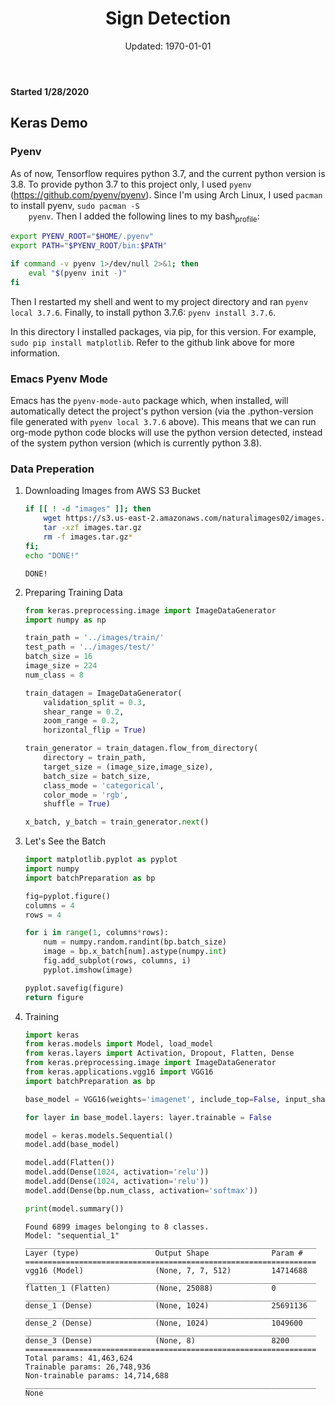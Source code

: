#+latex_header: \usepackage{../research}
#+bind: org-latex-minted-options (("bgcolor" "code"))
#+bind: org-latex-default-figure-position "H"
#+bind: org-latex-image-default-width "\\linewidth"
#+property: header-args :eval no-export :exports both :dir source

#+title: Sign Detection
#+date: Updated: \today
*Started 1/28/2020*

** Keras Demo
*** Pyenv
    As of now, Tensorflow requires python 3.7, and the current python
    version is 3.8. To provide python 3.7 to this project only, I used
    =pyenv= (https://github.com/pyenv/pyenv). Since I'm using Arch
    Linux, I used =pacman= to install pyenv, ~sudo pacman -S
    pyenv~. Then I added the following lines to my bash_profile:

    #+begin_src bash
export PYENV_ROOT="$HOME/.pyenv"
export PATH="$PYENV_ROOT/bin:$PATH"

if command -v pyenv 1>/dev/null 2>&1; then
    eval "$(pyenv init -)"
fi
    #+end_src

    Then I restarted my shell and went to my project directory and ran
    ~pyenv local 3.7.6~. Finally, to install python 3.7.6: ~pyenv install 3.7.6~.

    In this directory I installed packages, via pip, for this
    version. For example, ~sudo pip install matplotlib~. Refer to the
    github link above for more information.

*** Emacs Pyenv Mode
    Emacs has the =pyenv-mode-auto= package which, when installed,
    will automatically detect the project's python version (via the
    .python-version file generated with ~pyenv local 3.7.6~
    above). This means that we can run org-mode python code blocks
    will use the python version detected, instead of the system python
    version (which is currently python 3.8). 
*** Data Preperation
**** Downloading Images from AWS S3 Bucket
    #+begin_src bash :async :exports code :dir ""
if [[ ! -d "images" ]]; then
    wget https://s3.us-east-2.amazonaws.com/naturalimages02/images.tar.gz
    tar -xzf images.tar.gz
    rm -f images.tar.gz*
fi;
echo "DONE!"
    #+end_src

    #+RESULTS:
    : DONE!

**** Preparing Training Data
     #+name: intro
     #+begin_src python :results silent :tangle source/batchPreparation.py
from keras.preprocessing.image import ImageDataGenerator
import numpy as np

train_path = '../images/train/'
test_path = '../images/test/'
batch_size = 16
image_size = 224
num_class = 8

train_datagen = ImageDataGenerator(
    validation_split = 0.3,
    shear_range = 0.2,
    zoom_range = 0.2,
    horizontal_flip = True)

train_generator = train_datagen.flow_from_directory(
    directory = train_path,
    target_size = (image_size,image_size),
    batch_size = batch_size,
    class_mode = 'categorical',
    color_mode = 'rgb',
    shuffle = True)

x_batch, y_batch = train_generator.next()
     #+end_src
     
**** Let's See the Batch
     #+begin_src python :results file :var figure="../figure/generatedTrainingImages.png"
import matplotlib.pyplot as pyplot
import numpy
import batchPreparation as bp

fig=pyplot.figure()
columns = 4
rows = 4

for i in range(1, columns*rows):
    num = numpy.random.randint(bp.batch_size)
    image = bp.x_batch[num].astype(numpy.int)
    fig.add_subplot(rows, columns, i)
    pyplot.imshow(image)

pyplot.savefig(figure)
return figure
     #+end_src

     #+RESULTS:
     [[file:figure/generatedTrainingImages.png]]

**** Training
     #+begin_src python :results output :async
import keras
from keras.models import Model, load_model
from keras.layers import Activation, Dropout, Flatten, Dense
from keras.preprocessing.image import ImageDataGenerator
from keras.applications.vgg16 import VGG16
import batchPreparation as bp

base_model = VGG16(weights='imagenet', include_top=False, input_shape=(bp.image_size, bp.image_size, 3))

for layer in base_model.layers: layer.trainable = False
 
model = keras.models.Sequential()
model.add(base_model)
 
model.add(Flatten())
model.add(Dense(1024, activation='relu'))
model.add(Dense(1024, activation='relu'))
model.add(Dense(bp.num_class, activation='softmax'))
 
print(model.summary())
     #+end_src

     #+RESULTS:
     #+begin_example
     Found 6899 images belonging to 8 classes.
     Model: "sequential_1"
     _________________________________________________________________
     Layer (type)                 Output Shape              Param #   
     =================================================================
     vgg16 (Model)                (None, 7, 7, 512)         14714688  
     _________________________________________________________________
     flatten_1 (Flatten)          (None, 25088)             0         
     _________________________________________________________________
     dense_1 (Dense)              (None, 1024)              25691136  
     _________________________________________________________________
     dense_2 (Dense)              (None, 1024)              1049600   
     _________________________________________________________________
     dense_3 (Dense)              (None, 8)                 8200      
     =================================================================
     Total params: 41,463,624
     Trainable params: 26,748,936
     Non-trainable params: 14,714,688
     _________________________________________________________________
     None
     #+end_example
